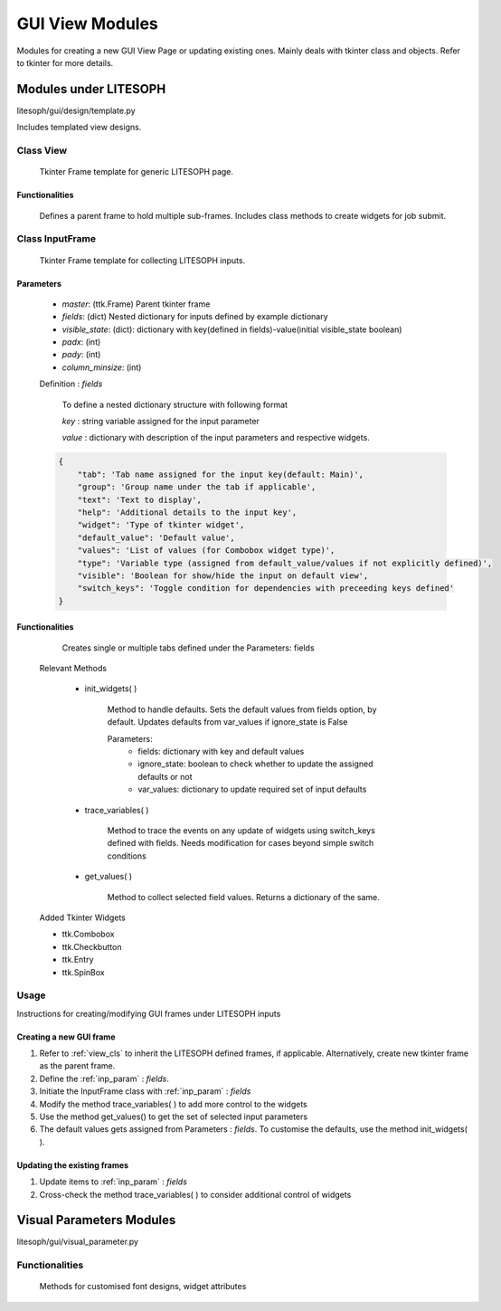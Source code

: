 

GUI View Modules
==================
Modules for creating a new GUI View Page or updating existing ones.
Mainly deals with tkinter class and objects. Refer to tkinter for more details.

Modules under LITESOPH
-----------------------
litesoph/gui/design/template.py

Includes templated view designs.

.. _view_cls:

Class View
~~~~~~~~~~
    Tkinter Frame template for generic LITESOPH page.    

Functionalities
^^^^^^^^^^^^^^^^^
    Defines a parent frame to hold multiple sub-frames. Includes class methods to create widgets for job submit.

Class InputFrame
~~~~~~~~~~~~~~~~~
    Tkinter Frame template for collecting LITESOPH inputs.

.. _inp_param:
Parameters
^^^^^^^^^^

    * *master*: (ttk.Frame) Parent tkinter frame
    * *fields*: (dict) Nested dictionary for inputs defined by example dictionary 
    * *visible_state*: (dict): dictionary with key(defined in fields)-value(initial visible_state boolean)
    * *padx*: (int)
    * *pady*: (int)
    * *column_minsize*: (int)

    Definition : *fields*

        To define a nested dictionary structure with following format

        *key* : string variable assigned for the input parameter

        *value* : dictionary with description of the input parameters and respective widgets.


    .. code :: python

            {
                "tab": 'Tab name assigned for the input key(default: Main)',
                "group": 'Group name under the tab if applicable',
                "text": 'Text to display',
                "help": 'Additional details to the input key',
                "widget": 'Type of tkinter widget',
                "default_value": 'Default value',
                "values": 'List of values (for Combobox widget type)',
                "type": 'Variable type (assigned from default_value/values if not explicitly defined)',
                "visible": 'Boolean for show/hide the input on default view',
                "switch_keys": 'Toggle condition for dependencies with preceeding keys defined'
            }

Functionalities
^^^^^^^^^^^^^^^^
        Creates single or multiple tabs defined under the Parameters: fields

    Relevant Methods

        * init_widgets( )

            Method to handle defaults. Sets the default values from fields option, by default.
            Updates defaults from var_values if ignore_state is False
            
            Parameters:
                *   fields: dictionary with key and default values
                *   ignore_state: boolean to check whether to update the assigned defaults or not
                *   var_values: dictionary to update required set of input defaults
        *   trace_variables( )

                Method to trace the events on any update of widgets using switch_keys defined with fields.
                Needs modification for cases beyond simple switch conditions
            
        *   get_values( )

                Method to collect selected field values. Returns a dictionary of the same.    
        
    Added Tkinter Widgets

    *   ttk.Combobox
    *   ttk.Checkbutton
    *   ttk.Entry
    *   ttk.SpinBox 

Usage
~~~~~~
Instructions for creating/modifying GUI frames under LITESOPH inputs
        
Creating a new GUI frame
^^^^^^^^^^^^^^^^^^^^^^^^^
1.  Refer to :ref:`view_cls` to inherit the LITESOPH defined frames, if applicable. Alternatively, create new tkinter frame as the parent frame.
2.  Define the :ref:`inp_param` : *fields*. 
3.  Initiate the InputFrame class with :ref:`inp_param` : *fields* 
4.  Modify the method trace_variables( ) to add more control to the widgets
5.  Use the method get_values() to get the set of selected input parameters
6.  The default values gets assigned from Parameters : *fields*. To customise the defaults, use the method init_widgets( ). 

Updating the existing frames
^^^^^^^^^^^^^^^^^^^^^^^^^^^^
1.  Update items to :ref:`inp_param` : *fields* 
2.  Cross-check the method trace_variables( ) to consider additional control of widgets

Visual Parameters Modules
---------------------------
litesoph/gui/visual_parameter.py

Functionalities
~~~~~~~~~~~~~~~
    Methods for customised font designs, widget attributes
